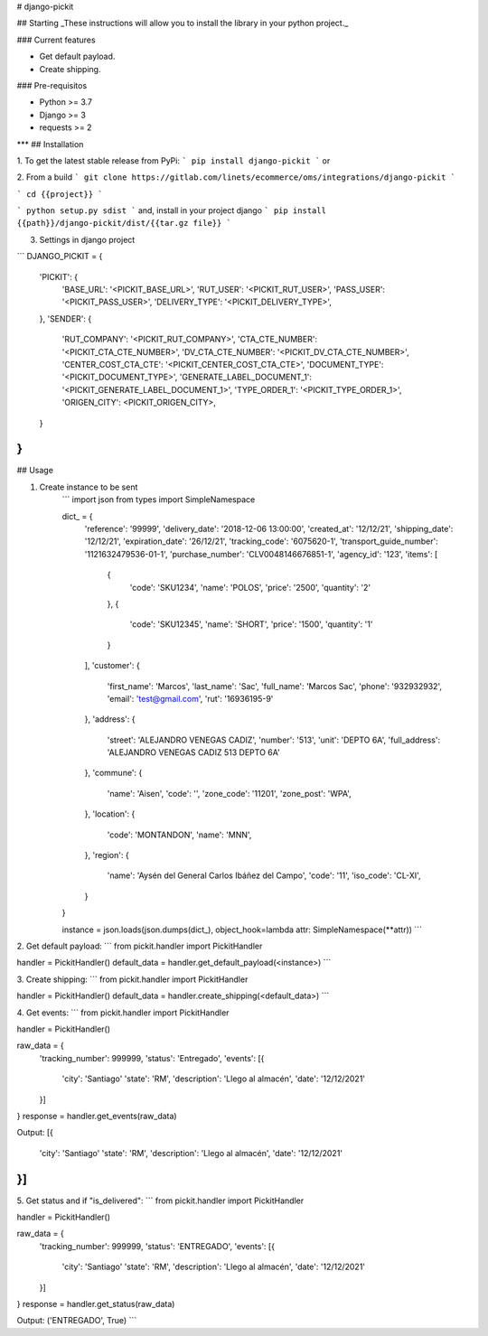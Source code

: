 # django-pickit

## Starting
_These instructions will allow you to install the library in your python project._

### Current features

-   Get default payload.
-   Create shipping.

### Pre-requisitos

-   Python >= 3.7
-   Django >= 3
-   requests >= 2
***
## Installation

1. To get the latest stable release from PyPi:
```
pip install django-pickit
```
or

2. From a build
```
git clone https://gitlab.com/linets/ecommerce/oms/integrations/django-pickit
```

```
cd {{project}}
```

```
python setup.py sdist
```
and, install in your project django
```
pip install {{path}}/django-pickit/dist/{{tar.gz file}}
```

3. Settings in django project

```
DJANGO_PICKIT = {
    'PICKIT': {
        'BASE_URL': '<PICKIT_BASE_URL>',
        'RUT_USER': '<PICKIT_RUT_USER>',
        'PASS_USER': '<PICKIT_PASS_USER>',
        'DELIVERY_TYPE': '<PICKIT_DELIVERY_TYPE>',
    },
    'SENDER': {
        'RUT_COMPANY': '<PICKIT_RUT_COMPANY>',
        'CTA_CTE_NUMBER': '<PICKIT_CTA_CTE_NUMBER>',
        'DV_CTA_CTE_NUMBER': '<PICKIT_DV_CTA_CTE_NUMBER>',
        'CENTER_COST_CTA_CTE': '<PICKIT_CENTER_COST_CTA_CTE>',
        'DOCUMENT_TYPE': '<PICKIT_DOCUMENT_TYPE>',
        'GENERATE_LABEL_DOCUMENT_1': '<PICKIT_GENERATE_LABEL_DOCUMENT_1>',
        'TYPE_ORDER_1': '<PICKIT_TYPE_ORDER_1>',
        'ORIGEN_CITY': <PICKIT_ORIGEN_CITY>,
    }
}
```

## Usage

1. Create instance to be sent
    ```
    import json
    from types import SimpleNamespace

    dict_ = {
        'reference': '99999',
        'delivery_date': '2018-12-06 13:00:00',
        'created_at': '12/12/21',
        'shipping_date': '12/12/21',
        'expiration_date': '26/12/21',
        'tracking_code': '6075620-1',
        'transport_guide_number': '1121632479536-01-1',
        'purchase_number': 'CLV0048146676851-1',
        'agency_id': '123',
        'items': [
            {
                'code': 'SKU1234',
                'name': 'POLOS',
                'price': '2500',
                'quantity': '2'
            },
            {
                'code': 'SKU12345',
                'name': 'SHORT',
                'price': '1500',
                'quantity': '1'
            }
        ],
        'customer': {
            'first_name': 'Marcos',
            'last_name': 'Sac',
            'full_name': 'Marcos Sac',
            'phone': '932932932',
            'email': 'test@gmail.com',
            'rut': '16936195-9'
        },
        'address': {
            'street': 'ALEJANDRO VENEGAS CADIZ',
            'number': '513',
            'unit': 'DEPTO 6A',
            'full_address': 'ALEJANDRO VENEGAS CADIZ 513 DEPTO 6A'
        },
        'commune': {
            'name': 'Aisen',
            'code': '',
            'zone_code': '11201',
            'zone_post': 'WPA',
        },
        'location': {
            'code': 'MONTANDON',
            'name': 'MNN',
        },
        'region': {
            'name': 'Aysén del General Carlos Ibáñez del Campo',
            'code': '11',
            'iso_code': 'CL-XI',
        }
    }

    instance = json.loads(json.dumps(dict_), object_hook=lambda attr: SimpleNamespace(**attr))
    ```

2. Get default payload:
```
from pickit.handler import PickitHandler

handler = PickitHandler()
default_data = handler.get_default_payload(<instance>)
```

3. Create shipping:
```
from pickit.handler import PickitHandler

handler = PickitHandler()
default_data = handler.create_shipping(<default_data>)
```

4. Get events:
```
from pickit.handler import PickitHandler

handler = PickitHandler()

raw_data = {
    'tracking_number': 999999,
    'status': 'Entregado',
    'events': [{
        'city': 'Santiago'
        'state': 'RM',
        'description': 'Llego al almacén',
        'date': '12/12/2021'
    }]
}
response = handler.get_events(raw_data)

Output:
[{
    'city': 'Santiago'
    'state': 'RM',
    'description': 'Llego al almacén',
    'date': '12/12/2021'
}]
```

5. Get status and if "is_delivered":
```
from pickit.handler import PickitHandler

handler = PickitHandler()

raw_data = {
    'tracking_number': 999999,
    'status': 'ENTREGADO',
    'events': [{
        'city': 'Santiago'
        'state': 'RM',
        'description': 'Llego al almacén',
        'date': '12/12/2021'
    }]
}
response = handler.get_status(raw_data)

Output:
('ENTREGADO', True)
```
